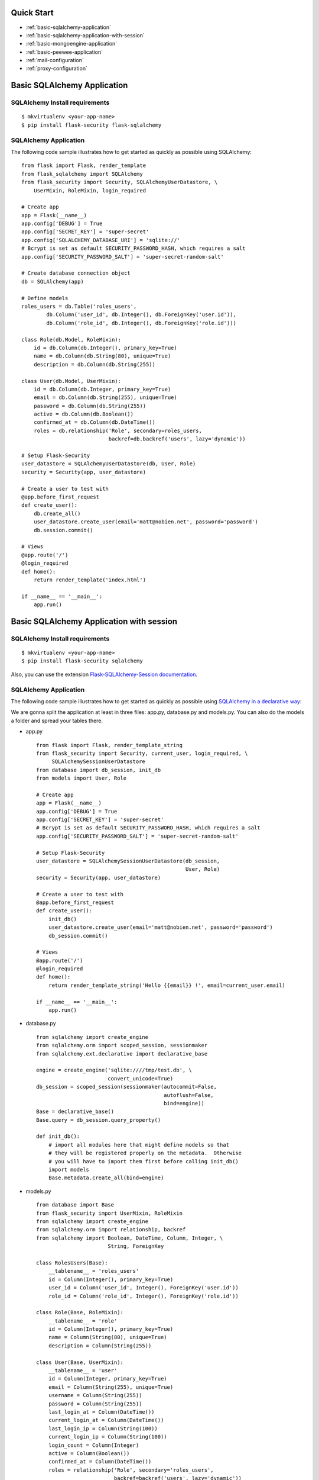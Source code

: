 Quick Start
===========

* :ref:`basic-sqlalchemy-application`
* :ref:`basic-sqlalchemy-application-with-session`
* :ref:`basic-mongoengine-application`
* :ref:`basic-peewee-application`
* :ref:`mail-configuration`
* :ref:`proxy-configuration`

.. _basic-sqlalchemy-application:

Basic SQLAlchemy Application
============================

SQLAlchemy Install requirements
~~~~~~~~~~~~~~~~~~~~~~~~~~~~~~~

::

     $ mkvirtualenv <your-app-name>
     $ pip install flask-security flask-sqlalchemy


SQLAlchemy Application
~~~~~~~~~~~~~~~~~~~~~~

The following code sample illustrates how to get started as quickly as
possible using SQLAlchemy:

::

    from flask import Flask, render_template
    from flask_sqlalchemy import SQLAlchemy
    from flask_security import Security, SQLAlchemyUserDatastore, \
        UserMixin, RoleMixin, login_required

    # Create app
    app = Flask(__name__)
    app.config['DEBUG'] = True
    app.config['SECRET_KEY'] = 'super-secret'
    app.config['SQLALCHEMY_DATABASE_URI'] = 'sqlite://'
    # Bcrypt is set as default SECURITY_PASSWORD_HASH, which requires a salt
    app.config['SECURITY_PASSWORD_SALT'] = 'super-secret-random-salt'

    # Create database connection object
    db = SQLAlchemy(app)

    # Define models
    roles_users = db.Table('roles_users',
            db.Column('user_id', db.Integer(), db.ForeignKey('user.id')),
            db.Column('role_id', db.Integer(), db.ForeignKey('role.id')))

    class Role(db.Model, RoleMixin):
        id = db.Column(db.Integer(), primary_key=True)
        name = db.Column(db.String(80), unique=True)
        description = db.Column(db.String(255))

    class User(db.Model, UserMixin):
        id = db.Column(db.Integer, primary_key=True)
        email = db.Column(db.String(255), unique=True)
        password = db.Column(db.String(255))
        active = db.Column(db.Boolean())
        confirmed_at = db.Column(db.DateTime())
        roles = db.relationship('Role', secondary=roles_users,
                                backref=db.backref('users', lazy='dynamic'))

    # Setup Flask-Security
    user_datastore = SQLAlchemyUserDatastore(db, User, Role)
    security = Security(app, user_datastore)

    # Create a user to test with
    @app.before_first_request
    def create_user():
        db.create_all()
        user_datastore.create_user(email='matt@nobien.net', password='password')
        db.session.commit()

    # Views
    @app.route('/')
    @login_required
    def home():
        return render_template('index.html')

    if __name__ == '__main__':
        app.run()

.. _basic-sqlalchemy-application-with-session:

Basic SQLAlchemy Application with session
=========================================

SQLAlchemy Install requirements
~~~~~~~~~~~~~~~~~~~~~~~~~~~~~~~

::

     $ mkvirtualenv <your-app-name>
     $ pip install flask-security sqlalchemy

Also, you can use the extension `Flask-SQLAlchemy-Session documentation
<http://flask-sqlalchemy-session.readthedocs.io/en/v1.1/>`_.

SQLAlchemy Application
~~~~~~~~~~~~~~~~~~~~~~

The following code sample illustrates how to get started as quickly as
possible using `SQLAlchemy in a declarative way
<http://flask.pocoo.org/docs/0.12/patterns/sqlalchemy/#declarative>`_:

We are gonna split the application at least in three files: app.py, database.py
and models.py. You can also do the models a folder and spread your tables there.

- app.py ::

    from flask import Flask, render_template_string
    from flask_security import Security, current_user, login_required, \
         SQLAlchemySessionUserDatastore
    from database import db_session, init_db
    from models import User, Role

    # Create app
    app = Flask(__name__)
    app.config['DEBUG'] = True
    app.config['SECRET_KEY'] = 'super-secret'
    # Bcrypt is set as default SECURITY_PASSWORD_HASH, which requires a salt
    app.config['SECURITY_PASSWORD_SALT'] = 'super-secret-random-salt'

    # Setup Flask-Security
    user_datastore = SQLAlchemySessionUserDatastore(db_session,
                                                    User, Role)
    security = Security(app, user_datastore)

    # Create a user to test with
    @app.before_first_request
    def create_user():
        init_db()
        user_datastore.create_user(email='matt@nobien.net', password='password')
        db_session.commit()

    # Views
    @app.route('/')
    @login_required
    def home():
        return render_template_string('Hello {{email}} !', email=current_user.email)

    if __name__ == '__main__':
        app.run()

- database.py ::

    from sqlalchemy import create_engine
    from sqlalchemy.orm import scoped_session, sessionmaker
    from sqlalchemy.ext.declarative import declarative_base

    engine = create_engine('sqlite:////tmp/test.db', \
                           convert_unicode=True)
    db_session = scoped_session(sessionmaker(autocommit=False,
                                             autoflush=False,
                                             bind=engine))
    Base = declarative_base()
    Base.query = db_session.query_property()

    def init_db():
        # import all modules here that might define models so that
        # they will be registered properly on the metadata.  Otherwise
        # you will have to import them first before calling init_db()
        import models
        Base.metadata.create_all(bind=engine)

- models.py ::

    from database import Base
    from flask_security import UserMixin, RoleMixin
    from sqlalchemy import create_engine
    from sqlalchemy.orm import relationship, backref
    from sqlalchemy import Boolean, DateTime, Column, Integer, \
                           String, ForeignKey

    class RolesUsers(Base):
        __tablename__ = 'roles_users'
        id = Column(Integer(), primary_key=True)
        user_id = Column('user_id', Integer(), ForeignKey('user.id'))
        role_id = Column('role_id', Integer(), ForeignKey('role.id'))

    class Role(Base, RoleMixin):
        __tablename__ = 'role'
        id = Column(Integer(), primary_key=True)
        name = Column(String(80), unique=True)
        description = Column(String(255))

    class User(Base, UserMixin):
        __tablename__ = 'user'
        id = Column(Integer, primary_key=True)
        email = Column(String(255), unique=True)
        username = Column(String(255))
        password = Column(String(255))
        last_login_at = Column(DateTime())
        current_login_at = Column(DateTime())
        last_login_ip = Column(String(100))
        current_login_ip = Column(String(100))
        login_count = Column(Integer)
        active = Column(Boolean())
        confirmed_at = Column(DateTime())
        roles = relationship('Role', secondary='roles_users',
                             backref=backref('users', lazy='dynamic'))

.. _basic-mongoengine-application:

Basic MongoEngine Application
=============================

MongoEngine Install requirements
~~~~~~~~~~~~~~~~~~~~~~~~~~~~~~~~

::

    $ mkvirtualenv <your-app-name>
    $ pip install flask-security flask-mongoengine

MongoEngine Application
~~~~~~~~~~~~~~~~~~~~~~~

The following code sample illustrates how to get started as quickly as
possible using MongoEngine:

::

    from flask import Flask, render_template
    from flask_mongoengine import MongoEngine
    from flask_security import Security, MongoEngineUserDatastore, \
        UserMixin, RoleMixin, login_required

    # Create app
    app = Flask(__name__)
    app.config['DEBUG'] = True
    app.config['SECRET_KEY'] = 'super-secret'
    # Bcrypt is set as default SECURITY_PASSWORD_HASH, which requires a salt
    app.config['SECURITY_PASSWORD_SALT'] = 'super-secret-random-salt'

    # MongoDB Config
    app.config['MONGODB_DB'] = 'mydatabase'
    app.config['MONGODB_HOST'] = 'localhost'
    app.config['MONGODB_PORT'] = 27017

    # Create database connection object
    db = MongoEngine(app)

    class Role(db.Document, RoleMixin):
        name = db.StringField(max_length=80, unique=True)
        description = db.StringField(max_length=255)

    class User(db.Document, UserMixin):
        email = db.StringField(max_length=255)
        password = db.StringField(max_length=255)
        active = db.BooleanField(default=True)
        confirmed_at = db.DateTimeField()
        roles = db.ListField(db.ReferenceField(Role), default=[])

    # Setup Flask-Security
    user_datastore = MongoEngineUserDatastore(db, User, Role)
    security = Security(app, user_datastore)

    # Create a user to test with
    @app.before_first_request
    def create_user():
        user_datastore.create_user(email='matt@nobien.net', password='password')

    # Views
    @app.route('/')
    @login_required
    def home():
        return render_template('index.html')

    if __name__ == '__main__':
        app.run()


.. _basic-peewee-application:

Basic Peewee Application
========================

Peewee Install requirements
~~~~~~~~~~~~~~~~~~~~~~~~~~~

::

    $ mkvirtualenv <your-app-name>
    $ pip install flask-security flask-peewee

Peewee Application
~~~~~~~~~~~~~~~~~~

The following code sample illustrates how to get started as quickly as
possible using Peewee:

::

    from flask import Flask, render_template
    from flask_peewee.db import Database
    from peewee import *
    from flask_security import Security, PeeweeUserDatastore, \
        UserMixin, RoleMixin, login_required

    # Create app
    app = Flask(__name__)
    app.config['DEBUG'] = True
    app.config['SECRET_KEY'] = 'super-secret'
    app.config['DATABASE'] = {
        'name': 'example.db',
        'engine': 'peewee.SqliteDatabase',
    }
    # Bcrypt is set as default SECURITY_PASSWORD_HASH, which requires a salt
    app.config['SECURITY_PASSWORD_SALT'] = 'super-secret-random-salt'

    # Create database connection object
    db = Database(app)

    class Role(db.Model, RoleMixin):
        name = CharField(unique=True)
        description = TextField(null=True)

    class User(db.Model, UserMixin):
        email = TextField()
        password = TextField()
        active = BooleanField(default=True)
        confirmed_at = DateTimeField(null=True)

    class UserRoles(db.Model):
        # Because peewee does not come with built-in many-to-many
        # relationships, we need this intermediary class to link
        # user to roles.
        user = ForeignKeyField(User, related_name='roles')
        role = ForeignKeyField(Role, related_name='users')
        name = property(lambda self: self.role.name)
        description = property(lambda self: self.role.description)

    # Setup Flask-Security
    user_datastore = PeeweeUserDatastore(db, User, Role, UserRoles)
    security = Security(app, user_datastore)

    # Create a user to test with
    @app.before_first_request
    def create_user():
        for Model in (Role, User, UserRoles):
            Model.drop_table(fail_silently=True)
            Model.create_table(fail_silently=True)
        user_datastore.create_user(email='matt@nobien.net', password='password')

    # Views
    @app.route('/')
    @login_required
    def home():
        return render_template('index.html')

    if __name__ == '__main__':
        app.run()


.. _mail-configuration:

Mail Configuration
==================

Flask-Security integrates with Flask-Mail to handle all email
communications between user and site, so it's important to configure
Flask-Mail with your email server details so Flask-Security can talk
with Flask-Mail correctly.

The following code illustrates a basic setup, which could be added to
the basic application code in the previous section::

    # At top of file
    from flask_mail import Mail

    # After 'Create app'
    app.config['MAIL_SERVER'] = 'smtp.example.com'
    app.config['MAIL_PORT'] = 465
    app.config['MAIL_USE_SSL'] = True
    app.config['MAIL_USERNAME'] = 'username'
    app.config['MAIL_PASSWORD'] = 'password'
    mail = Mail(app)

To learn more about the various Flask-Mail settings to configure it to
work with your particular email server configuration, please see the
`Flask-Mail documentation <http://packages.python.org/Flask-Mail/>`_.

.. _proxy-configuration:

Proxy Configuration
===================

The user tracking features need an additional configuration
in HTTP proxy environment. The following code illustrates a setup
with a single HTTP proxy in front of the web application::

    # At top of file
    from werkzeug.contrib.fixers import ProxyFix

    # After 'Create app'
    app.wsgi_app = ProxyFix(app.wsgi_app, num_proxies=1)

To learn more about the ``ProxyFix`` middleware, please see the
`Werkzeug documentation <http://werkzeug.pocoo.org/docs/latest/contrib/fixers/#werkzeug.contrib.fixers.ProxyFix>`_.
